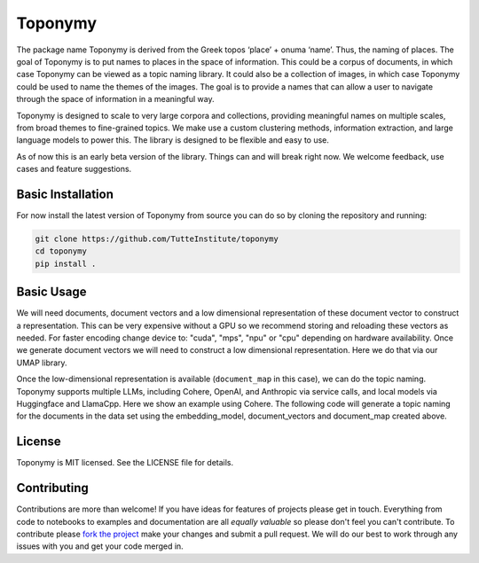 ===========
Toponymy
===========

.. image:: doc/toponymy_text_horizontal.png
  :width: 600
  :align: center
  :alt: Toponymy

The package name Toponymy is derived from the Greek topos ‘place’ + onuma ‘name’.  Thus, the naming of places.  
The goal of Toponymy is to put names to places in the space of information. This could be a corpus of documents,
in which case Toponymy can be viewed as a topic naming library.  It could also be a collection of images, in which case
Toponymy could be used to name the themes of the images.  The goal is to provide a names that can allow a user to
navigate through the space of information in a meaningful way.

Toponymy is designed to scale to very large corpora and collections, providing meaningful names on multiple scales,
from broad themes to fine-grained topics.  We make use a custom clustering methods, information extraction, 
and large language models to power this. The library is designed to be flexible and easy to use.

As of now this is an early beta version of the library. Things can and will break right now.
We welcome feedback, use cases and feature suggestions.

------------------
Basic Installation
------------------

For now install the latest version of Toponymy from source you can do so by cloning the repository and running:

.. code-block:: bash

    git clone https://github.com/TutteInstitute/toponymy
    cd toponymy
    pip install .

-----------
Basic Usage
-----------

We will need documents, document vectors and a low dimensional representation of these document vector to construct
a representation.  This can be very expensive without a GPU so we recommend storing and reloading these vectors as 
needed.  For faster encoding change device to: "cuda", "mps", "npu" or "cpu" depending on hardware availability.  Once we 
generate document vectors we will need to construct a low dimensional representation.  Here we do that via our UMAP library.

.. code-block::python

    data = pd.read_csv('doc/ai_papers.zip')
    text =data.title+" "+data.abstract
    embedding_model = sentence_transformers.SentenceTransformer("all-mpnet-base-v2", device="cpu") 
    document_vectors = embedding_model.encode(text, show_progress_bar=True)
    document_map = umap.UMAP(metric='cosine').fit_transform(document_vectors)

Once the low-dimensional representation is available (``document_map`` in this case), we can do the topic naming. 
Toponymy supports multiple LLMs, including Cohere, OpenAI, and Anthropic via service calls, and local models via
Huggingface and LlamaCpp. Here we show an example using Cohere.  The following code will generate a topic naming
for the documents in the data set using the embedding_model, document_vectors and document_map created above.

.. code-block::python

    from toponymy import Toponymy, ToponymyClusterer, ClusterLayerText, KeyphraseBuilder
    from toponymy.llm_wrappers import Cohere

    llm = Cohere(api_key='your_api_key')

    topic_model = Toponymy(
        llm=llm,
        embedding_model=embedding_model,
        layer_class=ClusterLayerText,
        clusterer=ToponymyClusterer(),
        keyphrase_builder=KeyphraseBuilder(),
        object_description="papers titles and abstracts",
        corpus_description="AI papers",
    )
    topic_model.fit(text, document_vectors, document_map)

    topic_names = topic_model.topic_names_
    topics_per_document = topic_model.topic_name_vectors_

-------
License
-------

Toponymy is MIT licensed. See the LICENSE file for details.

------------
Contributing
------------

Contributions are more than welcome! If you have ideas for features of projects please get in touch. Everything from
code to notebooks to examples and documentation are all *equally valuable* so please don't feel you can't contribute.
To contribute please `fork the project <https://github.com/TutteInstitute/toponymy/fork>`_ make your
changes and submit a pull request. We will do our best to work through any issues with you and get your code merged in.
